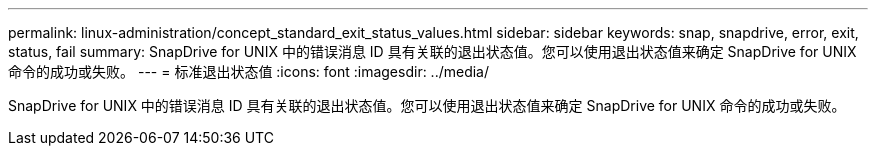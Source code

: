 ---
permalink: linux-administration/concept_standard_exit_status_values.html 
sidebar: sidebar 
keywords: snap, snapdrive, error, exit, status, fail 
summary: SnapDrive for UNIX 中的错误消息 ID 具有关联的退出状态值。您可以使用退出状态值来确定 SnapDrive for UNIX 命令的成功或失败。 
---
= 标准退出状态值
:icons: font
:imagesdir: ../media/


[role="lead"]
SnapDrive for UNIX 中的错误消息 ID 具有关联的退出状态值。您可以使用退出状态值来确定 SnapDrive for UNIX 命令的成功或失败。
